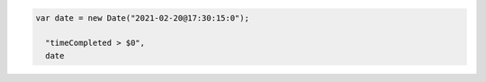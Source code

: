 .. code-block:: typescript

   var date = new Date("2021-02-20@17:30:15:0");

     "timeCompleted > $0",
     date
